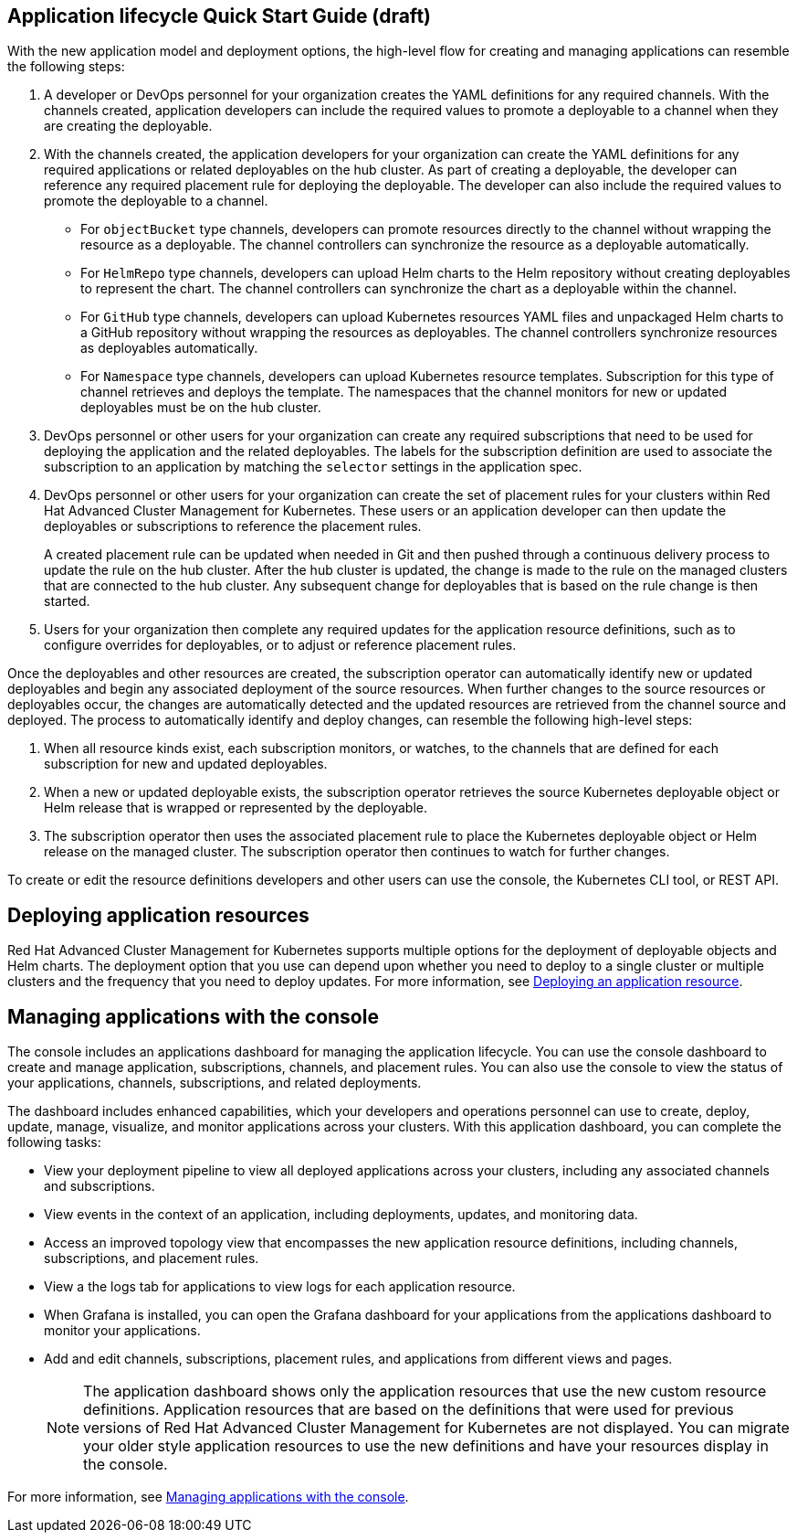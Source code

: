 [#application-lifecycle-quick-start-guide-draft]
== Application lifecycle Quick Start Guide (draft)

With the new application model and deployment options, the high-level flow for creating and managing applications can resemble the following steps:

. A developer or DevOps personnel for your organization creates the YAML definitions for any required channels.
With the channels created, application developers can include the required values to promote a deployable to a channel when they are creating the deployable.
. With the channels created, the application developers for your organization can create the YAML definitions for any required applications or related deployables on the hub cluster.
As part of creating a deployable, the developer can reference any required placement rule for deploying the deployable.
The developer can also include the required values to promote the deployable to a channel.
 ** For `objectBucket` type channels, developers can promote resources directly to the channel without wrapping the resource as a deployable.
The channel controllers can synchronize the resource as a deployable automatically.
 ** For `HelmRepo` type channels, developers can upload Helm charts to the Helm repository without creating deployables to represent the chart.
The channel controllers can synchronize the chart as a deployable within the channel.
 ** For `GitHub` type channels, developers can upload Kubernetes resources YAML files and unpackaged Helm charts to a GitHub repository without wrapping the resources as deployables.
The channel controllers synchronize resources as deployables automatically.
 ** For `Namespace` type channels, developers can upload Kubernetes resource templates.
Subscription for this type of channel retrieves and deploys the template.
The namespaces that the channel monitors for new or updated deployables must be on the hub cluster.
. DevOps personnel or other users for your organization can create any required subscriptions that need to be used for deploying the application and the related deployables.
The labels for the subscription definition are used to associate the subscription to an application by matching the `selector` settings in the application spec.
. DevOps personnel or other users for your organization can create the set of placement rules for your clusters within Red Hat Advanced Cluster Management for Kubernetes.
These users or an application developer can then update the deployables or subscriptions to reference the placement rules.
+
A created placement rule can be updated when needed in Git and then pushed through a continuous delivery process to update the rule on the hub cluster.
After the hub cluster is updated, the change is made to the rule on the managed clusters that are connected to the hub cluster.
Any subsequent change for deployables that is based on the rule change is then started.

. Users for your organization then complete any required updates for the application resource definitions, such as to configure overrides for deployables, or to adjust or reference placement rules.

Once the deployables and other resources are created, the subscription operator can automatically identify new or updated deployables and begin any associated deployment of the source resources.
When further changes to the source resources or deployables occur, the changes are automatically detected and the updated resources are retrieved from the channel source and deployed.
The process to automatically identify and deploy changes, can resemble the following high-level steps:

. When all resource kinds exist, each subscription monitors, or watches, to the channels that are defined for each subscription for new and updated deployables.
. When a new or updated deployable exists, the subscription operator retrieves the source Kubernetes deployable object or Helm release that is wrapped or represented by the deployable.
. The subscription operator then uses the associated placement rule to place the Kubernetes deployable object or Helm release on the managed cluster.
The subscription operator then continues to watch for further changes.

To create or edit the resource definitions developers and other users can use the console, the Kubernetes CLI tool, or REST API.

[#deploying-application-resources]
== Deploying application resources

Red Hat Advanced Cluster Management for Kubernetes supports multiple options for the deployment of deployable objects and Helm charts.
The deployment option that you use can depend upon whether you need to deploy to a single cluster or multiple clusters and the frequency that you need to deploy updates.
For more information, see xref:deploying-an-application-resource[Deploying an application resource].

[#manage-apps-console]
== Managing applications with the console

The console includes an applications dashboard for managing the application lifecycle.
You can use the console dashboard to create and manage application, subscriptions, channels, and placement rules.
You can also use the console to view the status of your applications, channels, subscriptions, and related deployments.

The dashboard includes enhanced capabilities, which your developers and operations personnel can use to create, deploy, update, manage, visualize, and monitor applications across your clusters.
With this application dashboard, you can complete the following tasks:

* View your deployment pipeline to view all deployed applications across your clusters, including any associated channels and subscriptions.
* View events in the context of an application, including deployments, updates, and monitoring data.
* Access an improved topology view that encompasses the new application resource definitions, including channels, subscriptions, and placement rules.
* View a the logs tab for applications to view logs for each application resource.
* When Grafana is installed, you can open the Grafana dashboard for your applications from the applications dashboard to monitor your applications.
* Add and edit channels, subscriptions, placement rules, and applications from different views and pages.
+
NOTE: The application dashboard shows only the application resources that use the new custom resource definitions.
Application resources that are based on the definitions that were used for previous versions of Red Hat Advanced Cluster Management for Kubernetes are not displayed.
You can migrate your older style application resources to use the new definitions and have your resources display in the console.

For more information, see xref:managing-applications-with-the-console[Managing applications with the console].
